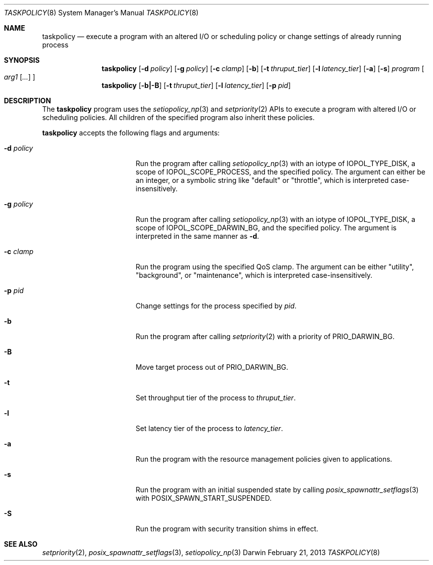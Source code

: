 .Dd February 21, 2013
.Dt TASKPOLICY 8
.Os Darwin
.Sh NAME
.Nm taskpolicy
.Nd execute a program with an altered I/O or scheduling policy or change settings of already running process
.Sh SYNOPSIS
.Nm
.Op Fl d Ar policy
.Op Fl g Ar policy
.Op Fl c Ar clamp
.Op Fl b
.Op Fl t Ar thruput_tier
.Op Fl l Ar latency_tier
.Op Fl a
.Op Fl s
.Ar program
.Oo
.Ar arg1
.Op Ar ...
.Oc
.Nm
.Op Fl b|-B
.Op Fl t Ar thruput_tier
.Op Fl l Ar latency_tier
.Op Fl p Ar pid
.Sh DESCRIPTION
The
.Nm
program uses the
.Xr setiopolicy_np 3
and
.Xr setpriority 2
APIs to execute a program with altered I/O or scheduling policies.
All children of the specified program also inherit these policies.
.Pp
.Nm
accepts the following flags and arguments:
.Bl -tag -width "d policy " -offset indent
.It Fl d Ar policy
Run the program after calling
.Xr setiopolicy_np 3
with an iotype of IOPOL_TYPE_DISK, a scope of IOPOL_SCOPE_PROCESS, and the
specified policy.
The argument can either be an integer, or a symbolic string
like "default" or "throttle", which is interpreted case-insensitively.
.It Fl g Ar policy
Run the program after calling
.Xr setiopolicy_np 3
with an iotype of IOPOL_TYPE_DISK, a scope of IOPOL_SCOPE_DARWIN_BG, and the
specified policy.
The argument is interpreted in the same manner as
.Fl d .
.It Fl c Ar clamp
Run the program using the specified QoS clamp.
The argument can be either "utility", "background", or "maintenance",
which is interpreted case-insensitively.
.It Fl p Ar pid
Change settings for the process specified by
.Ar pid .
.It Fl b
Run the program after calling
.Xr setpriority 2
with a priority of PRIO_DARWIN_BG.
.It Fl B
Move target process out of PRIO_DARWIN_BG.
.It Fl t
Set throughput tier of the process to
.Ar thruput_tier .
.It Fl l
Set latency tier of the process to
.Ar latency_tier .
.It Fl a
Run the program with the resource management policies given to applications.
.It Fl s
Run the program with an initial suspended state by calling
.Xr posix_spawnattr_setflags 3
with POSIX_SPAWN_START_SUSPENDED.
.It Fl S
Run the program with security transition shims in effect.
.El
.Sh SEE ALSO
.Xr setpriority 2 ,
.Xr posix_spawnattr_setflags 3 ,
.Xr setiopolicy_np 3
